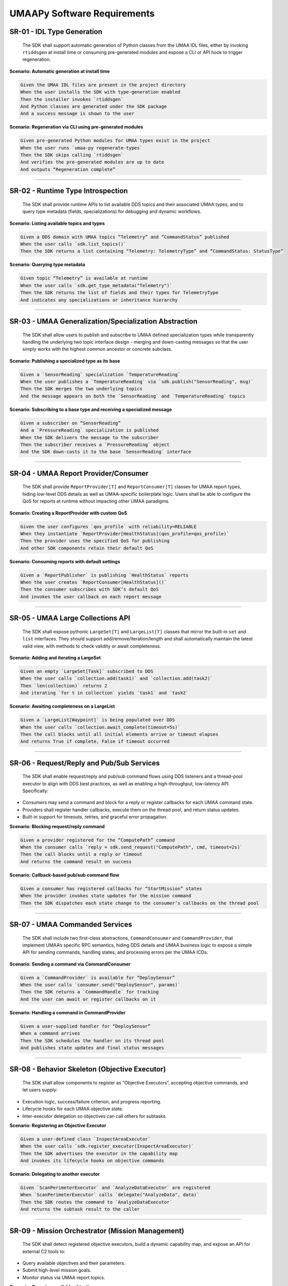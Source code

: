 UMAAPy Software Requirements
----------------------------

SR-01 - IDL Type Generation
~~~~~~~~~~~~~~~~~~~~~~~~~~~

   The SDK shall support automatic generation of Python classes from the
   UMAA IDL files, either by invoking ``rtiddsgen`` at install time or
   consuming pre-generated modules and expose a CLI or API hook to
   trigger regeneration.

**Scenario: Automatic generation at install time**

.. code:: gherkin

   Given the UMAA IDL files are present in the project directory  
   When the user installs the SDK with type-generation enabled  
   Then the installer invokes `rtiddsgen`  
   And Python classes are generated under the SDK package  
   And a success message is shown to the user  

**Scenario: Regeneration via CLI using pre-generated modules**

.. code:: gherkin

   Given pre-generated Python modules for UMAA types exist in the project  
   When the user runs `umaa-py regenerate-types`  
   Then the SDK skips calling `rtiddsgen`  
   And verifies the pre-generated modules are up to date  
   And outputs “Regeneration complete”  

--------------

SR-02 - Runtime Type Introspection
~~~~~~~~~~~~~~~~~~~~~~~~~~~~~~~~~~

   The SDK shall provide runtime APIs to list available DDS topics and
   their associated UMAA types, and to query type metadata (fields,
   specializations) for debugging and dynamic workflows.

**Scenario: Listing available topics and types**

.. code:: gherkin

   Given a DDS domain with UMAA topics “Telemetry” and “CommandStatus” published  
   When the user calls `sdk.list_topics()`  
   Then the SDK returns a list containing “Telemetry: TelemetryType” and “CommandStatus: StatusType”  

**Scenario: Querying type metadata**

.. code:: gherkin

   Given topic “Telemetry” is available at runtime  
   When the user calls `sdk.get_type_metadata("Telemetry")`  
   Then the SDK returns the list of fields and their types for TelemetryType  
   And indicates any specializations or inheritance hierarchy  

--------------

SR-03 - UMAA Generalization/Specialization Abstraction
~~~~~~~~~~~~~~~~~~~~~~~~~~~~~~~~~~~~~~~~~~~~~~~~~~~~~~

   The SDK shall allow users to publish and subscribe to UMAA defined
   specialization types while transparently handling the underlying two
   topic interface design - merging and down-casting messages so that
   the user simply works with the highest common ancestor or concrete
   subclass.

**Scenario: Publishing a specialized type as its base**

.. code:: gherkin

   Given a `SensorReading` specialization `TemperatureReading`  
   When the user publishes a `TemperatureReading` via `sdk.publish("SensorReading", msg)`  
   Then the SDK merges the two underlying topics  
   And the message appears on both the `SensorReading` and `TemperatureReading` topics  

**Scenario: Subscribing to a base type and receiving a specialized
message**

.. code:: gherkin

   Given a subscriber on “SensorReading”  
   And a `PressureReading` specialization is published  
   When the SDK delivers the message to the subscriber  
   Then the subscriber receives a `PressureReading` object  
   And the SDK down-casts it to the base `SensorReading` interface  

--------------

SR-04 - UMAA Report Provider/Consumer
~~~~~~~~~~~~~~~~~~~~~~~~~~~~~~~~~~~~~

   The SDK shall provide ``ReportProvider[T]`` and ``ReportConsumer[T]``
   classes for UMAA report types, hiding low-level DDS details as well
   as UMAA-specific boilerplate logic. Users shall be able to configure
   the QoS for reports at runtime without impacting other UMAA
   paradigms.

**Scenario: Creating a ReportProvider with custom QoS**

.. code:: gherkin

   Given the user configures `qos_profile` with reliability=RELIABLE  
   When they instantiate `ReportProvider[HealthStatus](qos_profile=qos_profile)`  
   Then the provider uses the specified QoS for publishing  
   And other SDK components retain their default QoS  

**Scenario: Consuming reports with default settings**

.. code:: gherkin

   Given a `ReportPublisher` is publishing `HealthStatus` reports  
   When the user creates `ReportConsumer[HealthStatus]()`  
   Then the consumer subscribes with SDK’s default QoS  
   And invokes the user callback on each report message  

--------------

SR-05 - UMAA Large Collections API
~~~~~~~~~~~~~~~~~~~~~~~~~~~~~~~~~~

   The SDK shall expose pythonic ``LargeSet[T]`` and ``LargeList[T]``
   classes that mirror the built-in ``set`` and ``list`` interfaces.
   They should support add/remove/iteration/length and shall
   automatically maintain the latest valid view, with methods to check
   validity or await completeness.

**Scenario: Adding and iterating a LargeSet**

.. code:: gherkin

   Given an empty `LargeSet[Task]` subscribed to DDS  
   When the user calls `collection.add(task1)` and `collection.add(task2)`  
   Then `len(collection)` returns 2  
   And iterating `for t in collection` yields `task1` and `task2`  

**Scenario: Awaiting completeness on a LargeList**

.. code:: gherkin

   Given a `LargeList[Waypoint]` is being populated over DDS  
   When the user calls `collection.await_complete(timeout=5s)`  
   Then the call blocks until all initial elements arrive or timeout elapses  
   And returns True if complete, False if timeout occurred  

--------------

SR-06 - Request/Reply and Pub/Sub Services
~~~~~~~~~~~~~~~~~~~~~~~~~~~~~~~~~~~~~~~~~~

   The SDK shall enable request/reply and pub/sub command flows using
   DDS listeners and a thread-pool executor to align with DDS best
   practices, as well as enabling a high-throughput, low-latency API.
   Specifically:

- Consumers may send a command and block for a reply or register
  callbacks for each UMAA command state.
- Providers shall register handler callbacks, execute them on the thread
  pool, and return status updates.
- Built-in support for timeouts, retries, and graceful error
  propagation.

**Scenario: Blocking request/reply command**

.. code:: gherkin

   Given a provider registered for the “ComputePath” command  
   When the consumer calls `reply = sdk.send_request("ComputePath", cmd, timeout=2s)`  
   Then the call blocks until a reply or timeout  
   And returns the command result on success  

**Scenario: Callback-based pub/sub command flow**

.. code:: gherkin

   Given a consumer has registered callbacks for “StartMission” states  
   When the provider invokes state updates for the mission command  
   Then the SDK dispatches each state change to the consumer’s callbacks on the thread pool  

--------------

SR-07 - UMAA Commanded Services
~~~~~~~~~~~~~~~~~~~~~~~~~~~~~~~

   The SDK shall include two first-class abstractions,
   ``CommandConsumer`` and ``CommandProvider``, that implement UMAA’s
   specific RPC semantics, hiding DDS details and UMAA business logic to
   expose a simple API for sending commands, handling states, and
   processing errors per the UMAA ICDs.

**Scenario: Sending a command via CommandConsumer**

.. code:: gherkin

   Given a `CommandProvider` is available for “DeploySensor”  
   When the user calls `consumer.send("DeploySensor", params)`  
   Then the SDK returns a `CommandHandle` for tracking  
   And the user can await or register callbacks on it  

**Scenario: Handling a command in CommandProvider**

.. code:: gherkin

   Given a user-supplied handler for “DeploySensor”  
   When a command arrives  
   Then the SDK schedules the handler on its thread pool  
   And publishes state updates and final status messages  

--------------

SR-08 - Behavior Skeleton (Objective Executor)
~~~~~~~~~~~~~~~~~~~~~~~~~~~~~~~~~~~~~~~~~~~~~~

   The SDK shall allow components to register as “Objective Executors”,
   accepting objective commands, and let users supply:

- Execution logic, success/failure criterion, and progress reporting.
- Lifecycle hooks for each UMAA objective state.
- Inter-executor delegation so objectives can call others for subtasks.

**Scenario: Registering an Objective Executor**

.. code:: gherkin

   Given a user-defined class `InspectAreaExecutor`  
   When the user calls `sdk.register_executor(InspectAreaExecutor)`  
   Then the SDK advertises the executor in the capability map  
   And invokes its lifecycle hooks on objective commands  

**Scenario: Delegating to another executor**

.. code:: gherkin

   Given `ScanPerimeterExecutor` and `AnalyzeDataExecutor` are registered  
   When `ScanPerimeterExecutor` calls `delegate("AnalyzeData", data)`  
   Then the SDK routes the command to `AnalyzeDataExecutor`  
   And returns the subtask result to the caller  

--------------

SR-09 - Mission Orchestrator (Mission Management)
~~~~~~~~~~~~~~~~~~~~~~~~~~~~~~~~~~~~~~~~~~~~~~~~~

   The SDK shall detect registered objective executors, build a dynamic
   capability map, and expose an API for external C2 tools to:

- Query available objectives and their parameters.
- Submit high-level mission goals.
- Monitor status via UMAA report topics.

**Scenario: Querying available objectives**

.. code:: gherkin

   Given executors “Navigate” and “CollectSample” are registered  
   When an external tool calls `sdk.get_capabilities()`  
   Then the SDK returns a list of objectives with their parameters and descriptions  

**Scenario: Submitting and monitoring a mission**

.. code:: gherkin

   Given the mission orchestrator is initialized  
   When the user calls `sdk.submit_mission([Navigate, CollectSample])`  
   Then the SDK publishes a mission goal on the report topic  
   And the user can subscribe to mission status updates via `sdk.on_mission_update()`  

--------------

SR-10 - QoS Configuration and Tuning
~~~~~~~~~~~~~~~~~~~~~~~~~~~~~~~~~~~~

   The SDK shall provide a global configuration object for each UMAA
   paradigm (reports, commands, collections, logs, etc.), allowing
   use-case-specific QoS overrides at runtime.

**Scenario: Overriding global QoS for commands**

.. code:: gherkin

   Given default command QoS is “Reliable”  
   When the user sets `sdk.config.commands.qos = BestEffort`  
   Then new CommandProviders use BestEffort QoS  
   And other paradigms retain their default settings  

**Scenario: Applying runtime QoS change to collections**

.. code:: gherkin

   Given a `LargeList` subscription exists  
   When the user updates `sdk.config.collections.history_depth = 1000`  
   Then the SDK reconfigures the subscription depth without restarting  

--------------

SR-11 - Logging
~~~~~~~~~~~~~~~

   The SDK shall wrap Python’s standard ``logging`` module and, on each
   ``info``, ``warn``, or ``error`` call, forward a UMAA log-report
   message over DDS in parallel with local logging as specified in the
   UMAA ICD and respecting user configuration.

**Scenario: Forwarding log messages over DDS**

.. code:: gherkin

   Given user logging level is INFO  
   When the user calls `logger.info("System initialized")`  
   Then the message is logged locally  
   And a UMAA log-report with level INFO is published over DDS  

**Scenario: Suppressing DDS logs below warning**

.. code:: gherkin

   Given user config sets `sdk.config.logging.dds_min_level = WARN`  
   When the user calls `logger.info("Debug detail")`  
   Then the local log is recorded  
   And no DDS log-report is sent  

--------------

SR-12 - Thread Safety and Concurrency
~~~~~~~~~~~~~~~~~~~~~~~~~~~~~~~~~~~~~

   All SDK components shall be safe for use from multiple threads,
   leveraging an internal thread pool for service execution and ensuring
   low-latency, high-throughput operation on both x86 and ARM
   architectures.

**Scenario: Concurrent publishing from multiple threads**

.. code:: gherkin

   Given two threads each call `sdk.publish("Telemetry", msg)` simultaneously  
   When the SDK handles both calls  
   Then no race conditions occur  
   And both messages are delivered to DDS listeners  

**Scenario: Handling service execution on thread pool**

.. code:: gherkin

   Given a `CommandProvider` handler that sleeps for 1s  
   When 10 commands arrive in quick succession  
   Then the SDK schedules each handler on the thread pool  
   And processes them concurrently within pool limits  

--------------

SR-13 - Platform and Packaging
~~~~~~~~~~~~~~~~~~~~~~~~~~~~~~

   The SDK shall support Python 3.11+ on Windows and Linux, be
   installable via pip, and provide Docker-friendly images for rapid
   development/deployment.

**Scenario: Installing via pip on Linux**

.. code:: gherkin

   Given Python 3.11 is available on Ubuntu 22.04  
   When the user runs `pip install umaapy-sdk`  
   Then the SDK installs without errors  
   And the `umaa-py` CLI is available in PATH  

**Scenario: Running in Docker container**

.. code:: gherkin

   Given the official UMAAPy Docker image  
   When the user runs `docker run umaapy/sdk:latest python -c "import umaapy"`  
   Then no import errors occur  
   And the SDK version matches the image tag  

--------------

SR-14 - Testing and Mocks
~~~~~~~~~~~~~~~~~~~~~~~~~

   The SDK shall include Pytest-based unit tests and provide mock
   implementations of DDS publishers, subscribers, and services so that
   users can write unit tests for their components without a live DDS
   bus.

**Scenario: Writing a unit test with mocks**

.. code:: gherkin

   Given a component depends on `DDSPublisher`  
   When the user injects `MockPublisher` into the component  
   And runs `pytest`  
   Then the component’s publish calls are recorded by the mock  
   And tests pass without a real DDS bus  

**Scenario: Running the SDK’s test suite**

.. code:: gherkin

   Given the SDK repository is cloned  
   When the user runs `pytest tests/`  
   Then all Pytest tests execute  
   And the test report shows 0 failures  

--------------

SR-15 - CI/CD
~~~~~~~~~~~~~

   The SDK repository shall include configuration examples for GitLab
   CI/CD pipelines, with stages for linting, type-checking, code
   generation, running the full test suite, as well as deploying the
   packages and Docker images as artifacts.

**Scenario: Linting stage in CI**

.. code:: gherkin

   Given the GitLab CI pipeline is triggered on push  
   When the lint stage runs `flake8`  
   Then any style violations are reported  
   And the pipeline fails if errors exist  

**Scenario: Deployment stage produces artifacts**

.. code:: gherkin

   Given tests and type-checking have passed  
   When the deploy stage runs  
   Then the built Python wheel and Docker image are published as artifacts  
   And tagged with the commit SHA  

--------------

SR-16 - Automated API documentation
~~~~~~~~~~~~~~~~~~~~~~~~~~~~~~~~~~~

   The system shall integrate the Sphinx documentation generator into
   its CI/CD pipeline such that, upon every successful build and test
   stage, up-to-date HTML (and optionally PDF) API documentation is
   produced automatically for the system’s API.

**Scenario: Invoke Sphinx to build HTML documentation after tests**

.. code:: gherkin

   Given the CI/CD pipeline has completed the build and test stages successfully
   When the pipeline runs the documentation step
   Then `sphinx-build` is executed against the `docs/` directory
   And HTML documentation is generated in `build/docs/html/`

**Scenario: (Optional) Generate PDF documentation when enabled**

.. code:: gherkin

   Given PDF output is enabled in the Sphinx configuration
   When the pipeline runs `sphinx-build` with the PDF builder target
   Then PDF documentation is generated in `build/docs/pdf/`
